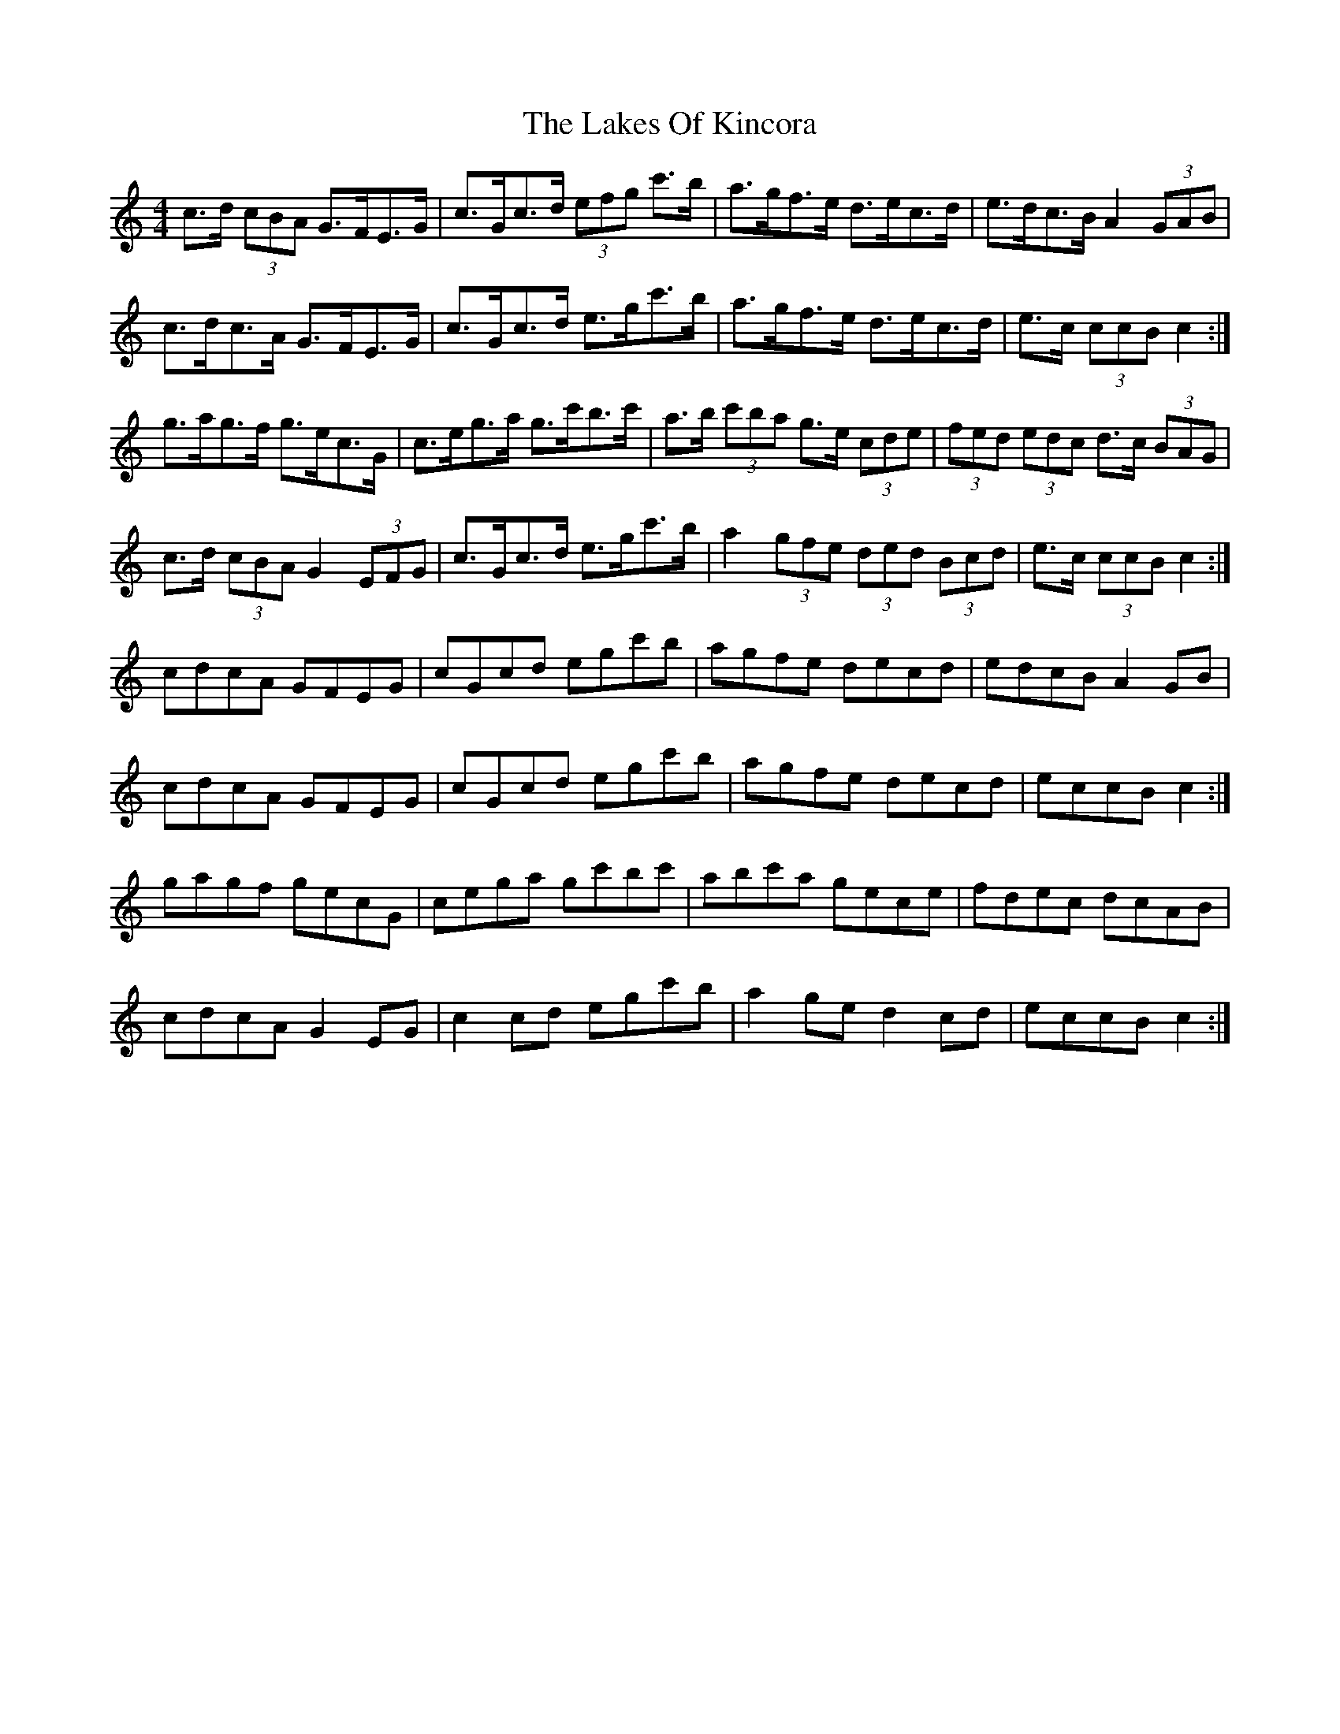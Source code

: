 X: 22668
T: Lakes Of Kincora, The
R: hornpipe
M: 4/4
K: Cmajor
c>d (3cBA G>FE>G|c>Gc>d (3efg c'>b|a>gf>e d>ec>d|e>dc>B A2 (3GAB|
c>dc>A G>FE>G|c>Gc>d e>gc'>b|a>gf>e d>ec>d|e>c (3ccB c2:|
g>ag>f g>ec>G|c>eg>a g>c'b>c'|a>b (3c'ba g>e (3cde|(3fed (3edc d>c (3BAG|
c>d (3cBA G2 (3EFG|c>Gc>d e>gc'>b|a2 (3gfe (3ded (3Bcd|e>c (3ccB c2:|
cdcA GFEG|cGcd egc'b|agfe decd|edcB A2 GB|
cdcA GFEG|cGcd egc'b|agfe decd|eccB c2:|
gagf gecG|cega gc'bc'|abc'a gece|fdec dcAB|
cdcA G2 EG|c2 cd egc'b|a2 ge d2 cd|eccB c2:|

